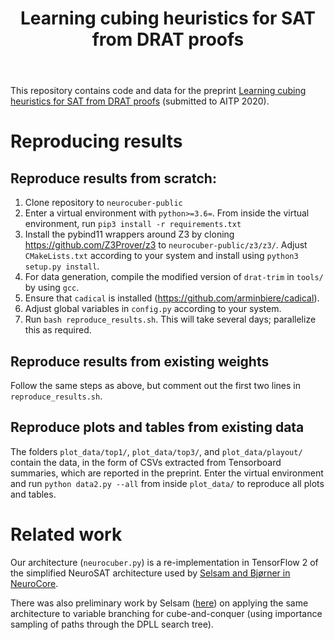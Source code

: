 #+TITLE: Learning cubing heuristics for SAT from DRAT proofs

This repository contains code and data for the preprint [[https://jesse-michael-han.github.io/files/neurocuber-aitp2.pdf][Learning cubing heuristics for SAT from DRAT proofs]] (submitted to AITP 2020).

* Reproducing results
** Reproduce results from scratch:
1. Clone repository to ~neurocuber-public~
2. Enter a virtual environment with ~python>=3.6=~. From inside the virtual environment, run ~pip3 install -r requirements.txt~
3. Install the pybind11 wrappers around Z3 by cloning https://github.com/Z3Prover/z3 to ~neurocuber-public/z3/z3/~. Adjust ~CMakeLists.txt~ according to your system and install using ~python3 setup.py install~.
4. For data generation, compile the modified version of ~drat-trim~ in ~tools/~ by using ~gcc~.
5. Ensure that ~cadical~ is installed (https://github.com/arminbiere/cadical).
6. Adjust global variables in ~config.py~ according to your system.
4. Run ~bash reproduce_results.sh~. This will take several days; parallelize this as required.

** Reproduce results from existing weights
Follow the same steps as above, but comment out the first two lines in ~reproduce_results.sh~.

** Reproduce plots and tables from existing data
The folders ~plot_data/top1/~, ~plot_data/top3/~, and ~plot_data/playout/~ contain the data, in the form of CSVs extracted from Tensorboard summaries, which are reported in the preprint. Enter the virtual environment and run ~python data2.py --all~ from inside ~plot_data/~ to reproduce all plots and tables.

* Related work
Our architecture (~neurocuber.py~) is a re-implementation in TensorFlow 2 of the simplified NeuroSAT architecture used by [[https://github.com/dselsam/neurocore-public/][Selsam and Bjørner in NeuroCore]].

There was also preliminary work by Selsam ([[https://github.com/dselsam/neurocuber/][here]]) on applying the same architecture to variable branching for cube-and-conquer (using importance sampling of paths through the DPLL search tree).
